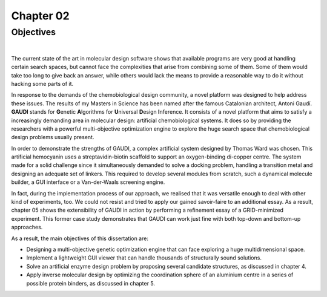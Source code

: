 .. role:: cite

.. role:: citein

.. raw:: latex

    \providecommand*\DUrolecite[1]{\citep{#1}}
    \providecommand*\DUrolecitein[1]{\citet{#1}}

============
 Chapter 02
============

------------
 Objectives
------------

|

The current state of the art in molecular design software shows that available programs are very good at handling certain search spaces, but cannot face the complexities that arise from combining some of them. Some of them would take too long to give back an answer, while others would lack the means to provide a reasonable way to do it without hacking some parts of it.

In response to the demands of the chemobiological design community, a novel platform was designed to help address these issues. The results of my Masters in Science has been named after the famous Catalonian architect, Antoni Gaudí. **GAUDI** stands for **G**\ enetic **A**\ lgorithms for **U**\ niversal **D**\ esign **I**\ nference. It consists of a novel platform that aims to satisfy a increasingly demanding area in molecular design: artificial chemobiological systems. It does so by providing the researchers with a powerful multi-objective optimization engine to explore the huge search space that chemobiological design problems usually present.

In order to demonstrate the strengths of GAUDI, a complex artificial system designed by Thomas Ward was chosen. This artificial hemocyanin uses a streptavidin-biotin scaffold to support an oxygen-binding di-copper centre. The system made for a solid challenge since it simultaneously demanded to solve a docking problem, handling a transition metal and designing an adequate set of linkers. This required to develop several modules from scratch, such a dynamical molecule builder, a GUI interface or a Van-der-Waals screening engine.

In fact, during the implementation process of our approach, we realised that it was versatile enough to deal with other kind of experiments, too. We could not resist and tried to apply our gained savoir-faire to an additional essay. As a result, chapter 05 shows the extensibility of GAUDI in action by performing a refinement essay of a GRID-minimized experiment. This former case study demonstrates that GAUDI can work just fine with both top-down and bottom-up approaches. 

As a result, the main objectives of this dissertation are:

- Designing a multi-objective genetic optimization engine that can face exploring a huge multidimensional space.
- Implement a lightweight GUI viewer that can handle thousands of structurally sound solutions.
- Solve an artificial enzyme design problem by proposing several candidate structures, as discussed in chapter 4.
- Apply inverse molecular design by optimizing the coordination sphere of an aluminium centre in a series of possible protein binders, as discussed in chapter 5.